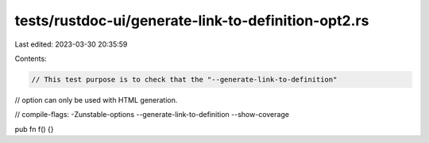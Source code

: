 tests/rustdoc-ui/generate-link-to-definition-opt2.rs
====================================================

Last edited: 2023-03-30 20:35:59

Contents:

.. code-block:: rs

    // This test purpose is to check that the "--generate-link-to-definition"
// option can only be used with HTML generation.

// compile-flags: -Zunstable-options --generate-link-to-definition --show-coverage

pub fn f() {}


